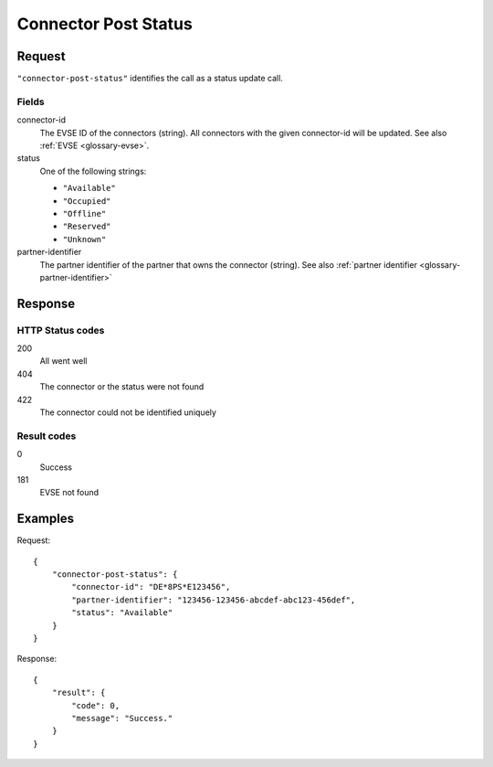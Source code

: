 .. highlight:: js

.. _calls-connectorpoststatus-docs:

Connector Post Status
=====================

Request
-------

``"connector-post-status"`` identifies the call as a status update call.

Fields
~~~~~~

connector-id
    The EVSE ID of the connectors (string).
    All connectors with the given connector-id will be updated.
    See also :ref:`EVSE <glossary-evse>`.
status
    One of the following strings:

    * ``"Available"``
    * ``"Occupied"``
    * ``"Offline"``
    * ``"Reserved"``
    * ``"Unknown"``

partner-identifier
    The partner identifier of the partner that owns the connector (string).
    See also :ref:`partner identifier <glossary-partner-identifier>`

Response
--------

HTTP Status codes
~~~~~~~~~~~~~~~~~

200
    All went well
404
    The connector or the status were not found
422
    The connector could not be identified uniquely

Result codes
~~~~~~~~~~~~
0
    Success
181
    EVSE not found

Examples
--------

Request::

    {
        "connector-post-status": {
            "connector-id": "DE*8PS*E123456",
            "partner-identifier": "123456-123456-abcdef-abc123-456def",
            "status": "Available"
        }
    }

Response::

    {
        "result": {
            "code": 0,
            "message": "Success."
        }
    }
